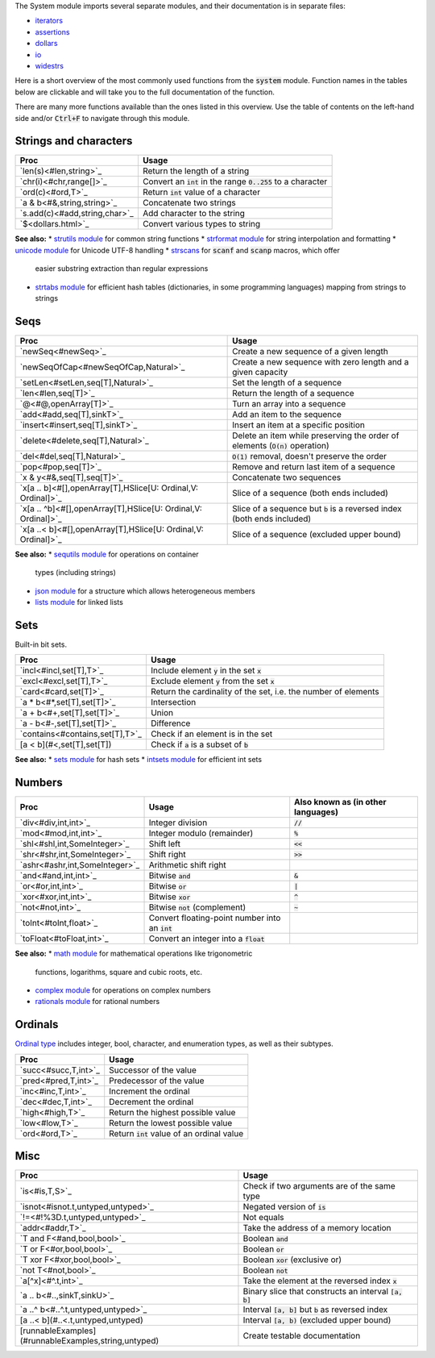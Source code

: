 .. default-role:: code

The System module imports several separate modules, and their documentation
is in separate files:

* `iterators <iterators.html>`_
* `assertions <assertions.html>`_
* `dollars <dollars.html>`_
* `io <io.html>`_
* `widestrs <widestrs.html>`_


Here is a short overview of the most commonly used functions from the
`system` module. Function names in the tables below are clickable and
will take you to the full documentation of the function.

There are many more functions available than the ones listed in this overview.
Use the table of contents on the left-hand side and/or `Ctrl+F` to navigate
through this module.


Strings and characters
----------------------

=============================     =======================================
Proc                              Usage
=============================     =======================================
`len(s)<#len,string>`_            Return the length of a string
`chr(i)<#chr,range[]>`_           Convert an `int` in the range `0..255`
                                  to a character
`ord(c)<#ord,T>`_                 Return `int` value of a character
`a & b<#&,string,string>`_        Concatenate two strings
`s.add(c)<#add,string,char>`_     Add character to the string
`$<dollars.html>`_                Convert various types to string
=============================     =======================================

**See also:**
* `strutils module <strutils.html>`_ for common string functions
* `strformat module <strformat.html>`_ for string interpolation and formatting
* `unicode module <unicode.html>`_ for Unicode UTF-8 handling
* `strscans <strscans.html>`_ for `scanf` and `scanp` macros, which offer
  easier substring extraction than regular expressions
* `strtabs module <strtabs.html>`_ for efficient hash tables
  (dictionaries, in some programming languages) mapping from strings to strings



Seqs
----

=============================================================  ==========================================
Proc                                                           Usage
=============================================================  ==========================================
`newSeq<#newSeq>`_                                             Create a new sequence of a given length
`newSeqOfCap<#newSeqOfCap,Natural>`_                           Create a new sequence with zero length
                                                               and a given capacity
`setLen<#setLen,seq[T],Natural>`_                              Set the length of a sequence
`len<#len,seq[T]>`_                                            Return the length of a sequence
`@<#@,openArray[T]>`_                                          Turn an array into a sequence
`add<#add,seq[T],sinkT>`_                                      Add an item to the sequence
`insert<#insert,seq[T],sinkT>`_                                Insert an item at a specific position
`delete<#delete,seq[T],Natural>`_                              Delete an item while preserving the
                                                               order of elements (`O(n)` operation)
`del<#del,seq[T],Natural>`_                                    `O(1)` removal, doesn't preserve the order
`pop<#pop,seq[T]>`_                                            Remove and return last item of a sequence
`x & y<#&,seq[T],seq[T]>`_                                     Concatenate two sequences
`x[a .. b]<#[],openArray[T],HSlice[U: Ordinal,V: Ordinal]>`_   Slice of a sequence (both ends included)
`x[a .. ^b]<#[],openArray[T],HSlice[U: Ordinal,V: Ordinal]>`_  Slice of a sequence but `b` is a 
                                                               reversed index (both ends included)
`x[a ..< b]<#[],openArray[T],HSlice[U: Ordinal,V: Ordinal]>`_  Slice of a sequence (excluded upper bound)
=============================================================  ==========================================

**See also:**
* `sequtils module <sequtils.html>`_ for operations on container
  types (including strings)
* `json module <json.html>`_ for a structure which allows heterogeneous members
* `lists module <lists.html>`_ for linked lists



Sets
----

Built-in bit sets.

===============================     ======================================
Proc                                Usage
===============================     ======================================
`incl<#incl,set[T],T>`_             Include element `y` in the set `x`
`excl<#excl,set[T],T>`_             Exclude element `y` from the set `x`
`card<#card,set[T]>`_               Return the cardinality of the set,
                                    i.e. the number of elements
`a * b<#*,set[T],set[T]>`_          Intersection
`a + b<#+,set[T],set[T]>`_          Union
`a - b<#-,set[T],set[T]>`_          Difference
`contains<#contains,set[T],T>`_     Check if an element is in the set
[a < b](#<,set[T],set[T])           Check if `a` is a subset of `b`
===============================     ======================================

**See also:**
* `sets module <sets.html>`_ for hash sets
* `intsets module <intsets.html>`_ for efficient int sets



Numbers
-------

==============================    ==================================     =====================
Proc                              Usage                                  Also known as
                                                                         (in other languages)
==============================    ==================================     =====================
`div<#div,int,int>`_              Integer division                       `//`
`mod<#mod,int,int>`_              Integer modulo (remainder)             `%`
`shl<#shl,int,SomeInteger>`_      Shift left                             `<<`
`shr<#shr,int,SomeInteger>`_      Shift right                            `>>`
`ashr<#ashr,int,SomeInteger>`_    Arithmetic shift right
`and<#and,int,int>`_              Bitwise `and`                          `&`
`or<#or,int,int>`_                Bitwise `or`                           `|`
`xor<#xor,int,int>`_              Bitwise `xor`                          `^`
`not<#not,int>`_                  Bitwise `not` (complement)             `~`
`toInt<#toInt,float>`_            Convert floating-point number
                                  into an `int`
`toFloat<#toFloat,int>`_          Convert an integer into a `float`
==============================    ==================================     =====================

**See also:**
* `math module <math.html>`_ for mathematical operations like trigonometric
  functions, logarithms, square and cubic roots, etc.
* `complex module <complex.html>`_ for operations on complex numbers
* `rationals module <rationals.html>`_ for rational numbers



Ordinals
--------

`Ordinal type <#Ordinal>`_ includes integer, bool, character, and enumeration
types, as well as their subtypes.

=====================     =======================================
Proc                      Usage
=====================     =======================================
`succ<#succ,T,int>`_      Successor of the value
`pred<#pred,T,int>`_      Predecessor of the value
`inc<#inc,T,int>`_        Increment the ordinal
`dec<#dec,T,int>`_        Decrement the ordinal
`high<#high,T>`_          Return the highest possible value
`low<#low,T>`_            Return the lowest possible value
`ord<#ord,T>`_            Return `int` value of an ordinal value
=====================     =======================================



Misc
----

====================================================  ============================================
Proc                                                  Usage
====================================================  ============================================
`is<#is,T,S>`_                                        Check if two arguments are of the same type
`isnot<#isnot.t,untyped,untyped>`_                    Negated version of `is`
`!=<#!%3D.t,untyped,untyped>`_                        Not equals
`addr<#addr,T>`_                                      Take the address of a memory location
`T and F<#and,bool,bool>`_                            Boolean `and`
`T or F<#or,bool,bool>`_                              Boolean `or`
`T xor F<#xor,bool,bool>`_                            Boolean `xor` (exclusive or)
`not T<#not,bool>`_                                   Boolean `not`
`a[^x]<#^.t,int>`_                                    Take the element at the reversed index `x`
`a .. b<#..,sinkT,sinkU>`_                            Binary slice that constructs an interval
                                                      `[a, b]`
`a ..^ b<#..^.t,untyped,untyped>`_                    Interval `[a, b]` but `b` as reversed index
[a ..< b](#..<.t,untyped,untyped)                     Interval `[a, b)` (excluded upper bound)
[runnableExamples](#runnableExamples,string,untyped)  Create testable documentation
====================================================  ============================================
